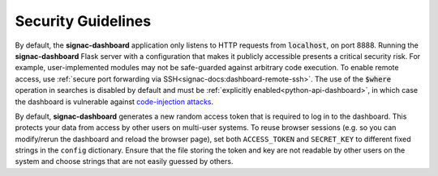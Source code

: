 .. _dashboard-security:

Security Guidelines
-------------------

By default, the **signac-dashboard** application only listens to HTTP requests from :code:`localhost`, on port 8888.
Running the **signac-dashboard** Flask server with a configuration that makes it publicly accessible presents a critical security risk.
For example, user-implemented modules may not be safe-guarded against arbitrary code execution.
To enable remote access, use :ref:`secure port forwarding via SSH<signac-docs:dashboard-remote-ssh>`.
The use of the :code:`$where` operation in searches is disabled by default and must be :ref:`explicitly enabled<python-api-dashboard>`, in which case the dashboard is vulnerable against `code-injection attacks <https://en.wikipedia.org/wiki/Code_injection>`_.

By default, **signac-dashboard** generates a new random access token that is required to log in to the dashboard.
This protects your data from access by other users on multi-user systems.
To reuse browser sessions (e.g. so you can modify/rerun the dashboard and reload the browser page), set both ``ACCESS_TOKEN`` and ``SECRET_KEY`` to different fixed strings in the ``config`` dictionary.
Ensure that the file storing the token and key are not readable by other users on the system and choose strings that are not easily guessed by others.
